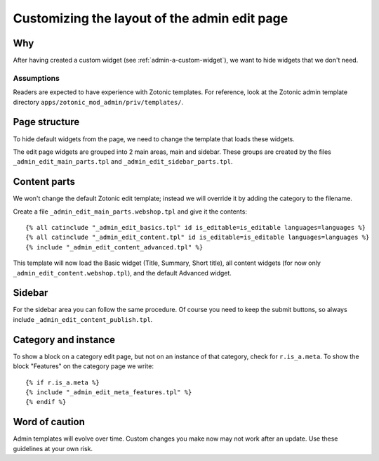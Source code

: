.. _admin-custom-layout:

Customizing the layout of the admin edit page
=============================================

Why
---

After having created a custom widget (see :ref:`admin-a-custom-widget`), we want to hide widgets that we don't need.


Assumptions
```````````

Readers are expected to have experience with Zotonic templates.
For reference, look at the Zotonic admin template directory ``apps/zotonic_mod_admin/priv/templates/``.



Page structure
--------------

To hide default widgets from the page, we need to change the template that loads these widgets.

The edit page widgets are grouped into 2 main areas, main and sidebar. These groups are created by the files ``_admin_edit_main_parts.tpl`` and ``_admin_edit_sidebar_parts.tpl``.


Content parts
-------------

We won't change the default Zotonic edit template; instead we will override it by adding the category to the filename.

Create a file ``_admin_edit_main_parts.webshop.tpl`` and give it the contents::

    {% all catinclude "_admin_edit_basics.tpl" id is_editable=is_editable languages=languages %}
    {% all catinclude "_admin_edit_content.tpl" id is_editable=is_editable languages=languages %}
    {% include "_admin_edit_content_advanced.tpl" %}

This template will now load the Basic widget (Title, Summary, Short title), all content widgets (for now only ``_admin_edit_content.webshop.tpl``), and the default Advanced widget.


Sidebar
-------

For the sidebar area you can follow the same procedure. Of course you need to keep the submit buttons, so always include ``_admin_edit_content_publish.tpl``.


Category and instance
---------------------

To show a block on a category edit page, but not on an instance of that category, check for ``r.is_a.meta``. To show the block "Features" on the category page we write::

  {% if r.is_a.meta %}
  {% include "_admin_edit_meta_features.tpl" %}
  {% endif %}


Word of caution
---------------

Admin templates will evolve over time. Custom changes you make now may not work after an update. Use these guidelines at your own risk.

